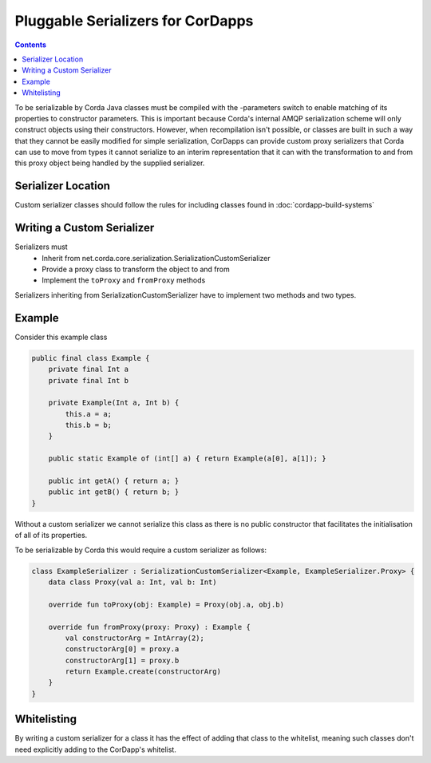 Pluggable Serializers for CorDapps
==================================

.. contents::

To be serializable by Corda Java classes must be compiled with the -parameters switch to enable matching of its properties
to constructor parameters. This is important because Corda's internal AMQP serialization scheme will only construct
objects using their constructors. However, when recompilation isn't possible, or classes are built in such a way that
they cannot be easily modified for simple serialization, CorDapps can provide custom proxy serializers that Corda
can use to move from types it cannot serialize to an interim representation that it can with the transformation to and
from this proxy object being handled by the supplied serializer.

Serializer Location
-------------------
Custom serializer classes should follow the rules for including classes found in :doc:`cordapp-build-systems`

Writing a Custom Serializer
---------------------------
Serializers must
 * Inherit from net.corda.core.serialization.SerializationCustomSerializer
 * Provide a proxy class to transform the object to and from
 * Implement the ``toProxy`` and ``fromProxy`` methods

Serializers inheriting from SerializationCustomSerializer have to implement two methods and two types.

Example
-------
Consider this example class


.. sourcecode:: java

    public final class Example {
        private final Int a
        private final Int b

        private Example(Int a, Int b) {
            this.a = a;
            this.b = b;
        }

        public static Example of (int[] a) { return Example(a[0], a[1]); }

        public int getA() { return a; }
        public int getB() { return b; }
    }

Without a custom serializer we cannot serialize this class as there is no public constructor that facilitates the
initialisation of all of its properties.

To be serializable by Corda this would require a custom serializer as follows:

.. sourcecode:: kotlin

    class ExampleSerializer : SerializationCustomSerializer<Example, ExampleSerializer.Proxy> {
        data class Proxy(val a: Int, val b: Int)

        override fun toProxy(obj: Example) = Proxy(obj.a, obj.b)

        override fun fromProxy(proxy: Proxy) : Example {
            val constructorArg = IntArray(2);
            constructorArg[0] = proxy.a
            constructorArg[1] = proxy.b
            return Example.create(constructorArg)
        }
    }

Whitelisting
------------
By writing a custom serializer for a class it has the effect of adding that class to the whitelist, meaning such
classes don't need explicitly adding to the CorDapp's whitelist.



